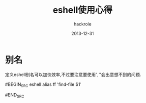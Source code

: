 #+Author: hackrole
#+Email: daipeng123456@gmail.com
#+Date: 2013-12-31
#+TITLE: eshell使用心得


* 别名
定义eshell别名可以加快效率,不过要注意要使用', "会出意想不到的问题.

#BEGIN_SRC eshell
alias ff 'find-file $1'
# error alias ff "find-file $1"
#END_SRC
